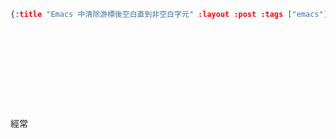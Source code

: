 #+OPTIONS: toc:nil
#+BEGIN_SRC json :noexport:
{:title "Emacs 中清除游標後空白直到非空白字元" :layout :post :tags ["emacs"] :toc false}
#+END_SRC
* 　


** 　

經常
